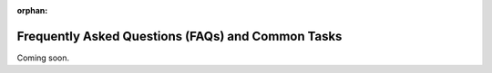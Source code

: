 :orphan:
Frequently Asked Questions (FAQs) and Common Tasks
==================================================

Coming soon.